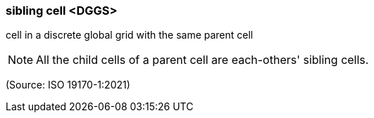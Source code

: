 === sibling cell <DGGS>

cell in a discrete global grid with the same parent cell

NOTE: All the child cells of a parent cell are each-others' sibling cells.

(Source: ISO 19170-1:2021)

